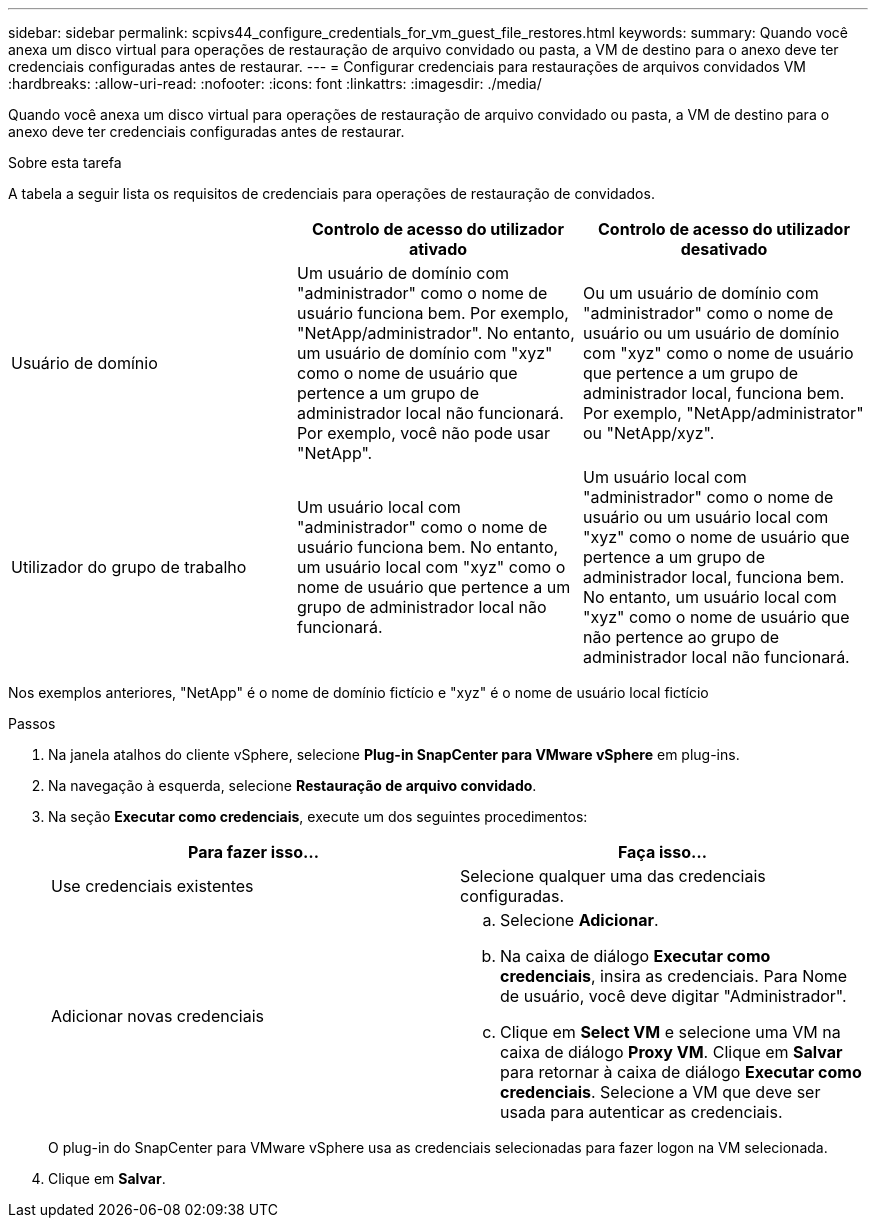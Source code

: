 ---
sidebar: sidebar 
permalink: scpivs44_configure_credentials_for_vm_guest_file_restores.html 
keywords:  
summary: Quando você anexa um disco virtual para operações de restauração de arquivo convidado ou pasta, a VM de destino para o anexo deve ter credenciais configuradas antes de restaurar. 
---
= Configurar credenciais para restaurações de arquivos convidados VM
:hardbreaks:
:allow-uri-read: 
:nofooter: 
:icons: font
:linkattrs: 
:imagesdir: ./media/


[role="lead"]
Quando você anexa um disco virtual para operações de restauração de arquivo convidado ou pasta, a VM de destino para o anexo deve ter credenciais configuradas antes de restaurar.

.Sobre esta tarefa
A tabela a seguir lista os requisitos de credenciais para operações de restauração de convidados.

|===
|  | Controlo de acesso do utilizador ativado | Controlo de acesso do utilizador desativado 


| Usuário de domínio | Um usuário de domínio com "administrador" como o nome de usuário funciona bem. Por exemplo, "NetApp/administrador". No entanto, um usuário de domínio com "xyz" como o nome de usuário que pertence a um grupo de administrador local não funcionará. Por exemplo, você não pode usar "NetApp". | Ou um usuário de domínio com "administrador" como o nome de usuário ou um usuário de domínio com "xyz" como o nome de usuário que pertence a um grupo de administrador local, funciona bem. Por exemplo, "NetApp/administrator" ou "NetApp/xyz". 


| Utilizador do grupo de trabalho | Um usuário local com "administrador" como o nome de usuário funciona bem. No entanto, um usuário local com "xyz" como o nome de usuário que pertence a um grupo de administrador local não funcionará. | Um usuário local com "administrador" como o nome de usuário ou um usuário local com "xyz" como o nome de usuário que pertence a um grupo de administrador local, funciona bem. No entanto, um usuário local com "xyz" como o nome de usuário que não pertence ao grupo de administrador local não funcionará. 
|===
Nos exemplos anteriores, "NetApp" é o nome de domínio fictício e "xyz" é o nome de usuário local fictício

.Passos
. Na janela atalhos do cliente vSphere, selecione *Plug-in SnapCenter para VMware vSphere* em plug-ins.
. Na navegação à esquerda, selecione *Restauração de arquivo convidado*.
. Na seção *Executar como credenciais*, execute um dos seguintes procedimentos:
+
|===
| Para fazer isso... | Faça isso... 


| Use credenciais existentes | Selecione qualquer uma das credenciais configuradas. 


| Adicionar novas credenciais  a| 
.. Selecione *Adicionar*.
.. Na caixa de diálogo *Executar como credenciais*, insira as credenciais. Para Nome de usuário, você deve digitar "Administrador".
.. Clique em *Select VM* e selecione uma VM na caixa de diálogo *Proxy VM*. Clique em *Salvar* para retornar à caixa de diálogo *Executar como credenciais*. Selecione a VM que deve ser usada para autenticar as credenciais.


|===
+
O plug-in do SnapCenter para VMware vSphere usa as credenciais selecionadas para fazer logon na VM selecionada.

. Clique em *Salvar*.


